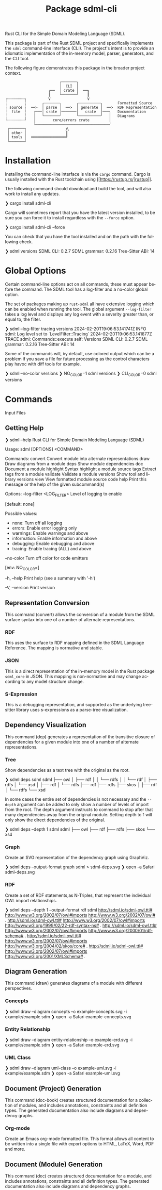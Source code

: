#+TITLE: Package sdml-cli
#+AUTHOR: Simon Johnston
#+EMAIL: johnstonskj@gmail.com
#+LANGUAGE: en
#+STARTUP: overview hidestars inlineimages entitiespretty
#+OPTIONS: author:nil created:nil creator:nil date:nil email:nil num:3 toc:nil

Rust CLI for the Simple Domain Modeling Language (SDML).

[[https://crates.io/crates/sdml_cli][https://img.shields.io/crates/v/sdml_cli.svg]]

This package is part of the Rust SDML project and specifically implements the =sdml= command-line interface (CLI).
The project's intent is to provide an idiomatic implementation of the in-memory model, parser, generators, and the CLI tool.

The following figure demonstrates this package in the broader project context.

#+CAPTION: Package Organization
#+BEGIN_EXAMPLE
                         ╭───────╮
                         │  CLI  │
                    ╔══  │ crate │  ══╗
                    ║    ╰───────╯    ║
┌╌╌╌╌╌╌╌╌┐          V                 V
┆        ┆       ╭───────╮       ╭──────────╮       Formatted Source
┆ source ┆  ══>  │ parse │  ══>  │ generate │  ══>  RDF Representation 
┆  file  ┆   ╭───│ crate │───────│   crate  │───╮   Documentation
┆        ┆   │   ╰───────╯       ╰──────────╯   │   Diagrams
└╌╌╌╌╌╌╌╌┘   │        core/errors crate         │
             ╰──────────────────────────────────╯
 ┌───────┐                  ⋀
 │ other │                  ║
 │ tools │  ════════════════╝
 └───────┘
#+END_EXAMPLE


* Installation

Installing the command-line interface is via the =cargo= command. Cargo is usually installed with the Rust toolchain
using [[https://rustup.rs/[rustup]].

The following command should download and build the tool, and will also work to install any updates.

#+BEGIN_EXAMPLE bash
❯ cargo install sdml-cli
#+END_EXAMPLE

Cargo will sometimes report that you have the latest version installed, to be sure you can force it to install
regardless with the =--force= option.

#+BEGIN_EXAMPLE bash
❯ cargo install sdml-cli --force
#+END_EXAMPLE

You can check that you have the tool installed and on the path with the following check.

#+BEGIN_EXAMPLE bash
❯ sdml versions               
SDML CLI:        0.2.7
SDML grammar:    0.2.16
Tree-Sitter ABI: 14
#+END_EXAMPLE

* Global Options

Certain command-line options act on all commands, these must appear before the command. The SDML tool has a log-filter
and a no-color global option.

The set of packages making up =rust-sdml= all have extensive logging which can be enabled when running the tool. The
global argument =--log-filter= takes a log level and displays any log event with a severity greater than, or equal to,
the filter.

#+BEGIN_EXAMPLE bash
❯ sdml --log-filter tracing versions
2024-02-20T19:06:53.141741Z  INFO sdml: Log level set to `LevelFilter::Tracing`
2024-02-20T19:06:53.141877Z TRACE sdml: Commands::execute self: Versions
SDML CLI:        0.2.7
SDML grammar:    0.2.16
Tree-Sitter ABI: 14
#+END_EXAMPLE

Some of the commands will, by default, use colored output which can be a problem if you save a file for future
processing as the control characters play havoc with diff tools for example. 

#+BEGIN_EXAMPLE bash
❯ sdml --no-color versions
❯ NO_COLOR=1  sdml versions
❯ CLI_COLOR=0 sdml versions
#+END_EXAMPLE

* Commands

Input Files

** Getting Help

#+BEGIN_EXAMPLE bash
❯ sdml --help
Rust CLI for Simple Domain Modeling Language (SDML)

Usage: sdml [OPTIONS] <COMMAND>

Commands:
  convert    Convert module into alternate representations
  draw       Draw diagrams from a module
  deps       Show module dependencies
  doc        Document a module
  highlight  Syntax highlight a module source
  tags       Extract tags from a module
  validate   Validate a module
  versions   Show tool and library versions
  view       View formatted module source code
  help       Print this message or the help of the given subcommand(s)

Options:
      --log-filter <LOG_FILTER>
          Level of logging to enable
          
          [default: none]

          Possible values:
          - none:        Turn off all logging
          - errors:      Enable error logging only
          - warnings:    Enable warnings and above
          - information: Enable information and above
          - debugging:   Enable debugging and above
          - tracing:     Enable tracing (ALL) and above

      --no-color
          Turn off color for code emitters
          
          [env: NO_COLOR=]

  -h, --help
          Print help (see a summary with '-h')

  -V, --version
          Print version
#+END_EXAMPLE

** Representation Conversion

This command (convert) allows the conversion of a module from the SDML surface syntax into one of a number of alternate
representations.

*** RDF

This uses the surface to RDF mapping defined in the SDML Language Reference. The mapping is normative and stable.

*** JSON

This is a direct representation of the in-memory model in the Rust package =sdml_core= in JSON. This mapping is
non-normative and may change according to any model structure change.

*** S-Expression

This is a debugging representation, and supported as the underlying tree-sitter library uses s-expressions as a
parse-tree visualization.

** Dependency Visualization

This command (dep) generates a representation of the transitive closure of dependencies for a given module into one of a
number of alternate representations.

*** Tree

Show dependencies as a text tree with the original as the root.

#+BEGIN_EXAMPLE bash
❯ sdml deps sdml
sdml
├── owl
│   ├── rdf
│   │   └── rdfs
│   │       └── rdf
│   ├── rdfs
│   └── xsd
│       ├── rdf
│       └── rdfs
├── rdf
├── rdfs
├── skos
│   ├── rdf
│   └── rdfs
└── xsd
#+END_EXAMPLE

In some cases the entire set of dependencies is not necessary and the =--depth= argument can be added to only show a
number of levels of import from the root. The depth argument instructs to command to stop after that many dependencies
away from the original module. Setting depth to 1 will only show the direct dependencies of the original.

#+BEGIN_EXAMPLE bash
❯ sdml deps --depth 1 sdml
sdml
├── owl
├── rdf
├── rdfs
├── skos
└── xsd
#+END_EXAMPLE

*** Graph

Create an SVG representation of the dependency graph using GraphViz.

#+BEGIN_EXAMPLE bash
❯ sdml deps --output-format graph sdml > sdml-deps.svg
❯ open -a Safari sdml-deps.svg
#+END_EXAMPLE

[[https://raw.githubusercontent.com/sdm-lang/rust-sdml/main/sdml-generate/doc/example_deps_graph.svg]]

*** RDF

Create a set of RDF statements,as N-Triples, that represent the individual OWL import relationships.

#+BEGIN_EXAMPLE bash
❯ sdml deps --depth 1 --output-format rdf sdml
<http://sdml.io/sdml-owl.ttl#> <http://www.w3.org/2002/07/owl#imports> <http://www.w3.org/2002/07/owl#> .
<http://sdml.io/sdml-owl.ttl#> <http://www.w3.org/2002/07/owl#imports> <http://www.w3.org/1999/02/22-rdf-syntax-ns#> .
<http://sdml.io/sdml-owl.ttl#> <http://www.w3.org/2002/07/owl#imports> <http://www.w3.org/2000/01/rdf-schema#> .
<http://sdml.io/sdml-owl.ttl#> <http://www.w3.org/2002/07/owl#imports> <http://www.w3.org/2004/02/skos/core#> .
<http://sdml.io/sdml-owl.ttl#> <http://www.w3.org/2002/07/owl#imports> <http://www.w3.org/2001/XMLSchema#> .
#+END_EXAMPLE

** Diagram Generation

This command (draw) generates diagrams of a module with different perspectives.

*** Concepts

#+BEGIN_EXAMPLE bash
❯ sdml draw --diagram concepts --o example-concepts.svg -i example/example.sdm
❯ open -a Safari example-concepts.svg
#+END_EXAMPLE

[[https://raw.githubusercontent.com/sdm-lang/rust-sdml/main/sdml-generate/doc/example-concepts.svg]]

*** Entity Relationship

#+BEGIN_EXAMPLE bash
❯ sdml draw --diagram entity-relationship --o example-erd.svg -i example/example.sdm
❯ open -a Safari example-erd.svg
#+END_EXAMPLE

[[https://raw.githubusercontent.com/sdm-lang/rust-sdml/main/sdml-generate/doc/example-erd.svg]]

*** UML Class

#+BEGIN_EXAMPLE bash
❯ sdml draw --diagram uml-class --o example-uml.svg -i example/example.sdm
❯ open -a Safari example-uml.svg
#+END_EXAMPLE

[[https://raw.githubusercontent.com/sdm-lang/rust-sdml/main/sdml-generate/doc/example-uml.svg]]

** Document (Project) Generation

This command (doc-book) creates structured documentation for a collection of modules, and includes annotations,
constraints and all definition types. The generated documentation also include diagrams and dependency graphs.

*** Org-mode

Create an Emacs org-mode formatted file. This format allows all content to be written into a single file with export
options to HTML, LaTeX, Word, PDF and more.

** Document (Module) Generation

This command (doc) creates structured documentation for a module, and includes annotations, constraints and all definition
types. The generated documentation also include diagrams and dependency graphs.

*** Org-mode

Create an Emacs org-mode formatted file. This format allows all content to be written into a single file with export
options to HTML, LaTeX, Word, PDF and more.

*** Markdown

Create a markdown formatted file, this file uses GitHub-flavored markdown to allow for some better content formatting
than CommonMark.

** Module Highlighting

TBD

** XRef Tag Generation

TBD

** Validation

This command (validate) provides deep validation of a module's content, including errors, warnings, and linter-like advice. Checks
are run not only on the initial module, but it's transitively loaded dependencies.

#+BEGIN_EXAMPLE bash
❯ sdml validate --level all -i examples/errors/i0506.sdm
note[I0506]: identifier not using preferred casing
  ┌─ examples/errors/i0506.sdm:1:8
  │
1 │ module Example <https://example.com/api> is
  │        ^^^^^^^ this identifier
  │
  = expected snake case (snake_case)
  = help: for more details, see <https://sdml.io/errors/#I0506>

note[I0506]: identifier not using preferred casing
  ┌─ examples/errors/i0506.sdm:3:13
  │
3 │   structure access_record is
  │             ^^^^^^^^^^^^^ this identifier
  │
  = expected upper camel case (UpperCamelCase)
  = help: for more details, see <https://sdml.io/errors/#I0506>
#+END_EXAMPLE

Additionally, a `short-form` option will generate diagnostics using a CSV format that is easier for tools to parse. The
fields in this format are: severity, file name, start line, start column, end line, end column, error code, and message.

#+BEGIN_EXAMPLE bash
❯ sdml validate --level all --short-form -i examples/errors/i0506.sdm
note,examples/errors/i0506.sdm,1,8,1,15,I0506,identifier not using preferred casing
note,examples/errors/i0506.sdm,3,13,3,26,I0506,identifier not using preferred casing
#+END_EXAMPLE

** Version Information

This command (versions) shows more information than the simple =--version= global argument and is useful for debugging.

#+BEGIN_EXAMPLE bash
❯ sdml versions               
SDML CLI:        0.2.7
SDML grammar:    0.2.16
Tree-Sitter ABI: 14
#+END_EXAMPLE

** Module Viewer

This command (view) will generate source code from a module file, which at first seems redundant. However, this view provides
levels of detail that allow for an overview of module definitions. The =--level= argument can be used to elide content and
get an overview of a module.

*** Definitions Only

Show only the definitions in the module, any definition body will be elided, for an overview of the module contents.
Elided definitions are followed by =";; ..."=.

#+BEGIN_EXAMPLE bash
❯ sdml view --level definitions -i examples/example.sdm
module example <https://example.com/api> is

  import [ dc xsd ]

  datatype Uuid <- sdml:string ;; ...

  entity Example ;; ...

end
#+END_EXAMPLE

*** Members

Show definitions in the module and show the members of product types and variants of sum types but
not their bodies if present.

#+BEGIN_EXAMPLE bash
❯ sdml view --level members -i examples/example.sdm
module example <https://example.com/api> is

  import [ dc xsd ]

  datatype Uuid <- sdml:string ;; ...

  entity Example is
    version -> Uuid
    name -> sdml:string ;; ...
  end

end
#+END_EXAMPLE

*** Full

Show all contents of the module.

#+BEGIN_EXAMPLE bash
❯ sdml view --level full -i examples/example.sdm
module example <https://example.com/api> is

  import [ dc xsd ]

  datatype Uuid <- sdml:string is
    @xsd:pattern = "[0-9a-f]{8}-([0-9a-f]{4}-){3}[0-9a-f]{12}"
  end

  entity Example is
    version -> Uuid
    name -> sdml:string is
      @dc:description = "the name of this thing"@en
    end
  end

end
#+END_EXAMPLE

* Changes

*Version 0.2.10*

- Feature: added new command =doc-book= to create a more complex documentation output for a collection of modules.
- Build: bump version of =sdml-errors=, =sdml-core=, and =sdml-generate=.

*Version 0.2.9*

- Build: update dependency from =sdml_error= to =sdml-errors=.
- Build: bump versions of =sdml-core=, =sdml-parse=, =sdml-generate=.

*Version 0.2.8*

- Build: upgrade to =sdml_core= version =0.2.14= and the new =ModelStore= trait.

*Version 0.2.7*

- Feature: better error handling in conjunction with the validation and diagnostics in =sdml-errors=.

*Version 0.2.6*

- Build: update dependencies.

*Version 0.2.5*

- Feature: Add new =--no-color= flag to the CLI which also uses the =NO_COLOR= environment variable.
- Feature: Removed indirect dependencies from =Cargo.toml=.
- Update: New generator features for colored RDF.
  
*Version 0.2.4*

- Feature: Add new =source= command to call the new source generator.
- Fix: Change the description of =depth= parameter for =deps= command, =0= is the default which means all depths are included
  in the output.
- Update: Use new generator traits that require a module cache parameter.

*Version 0.2.3*

- Feature: add new =stdlib= modules with standard layout.
- Feature: minor refactor of cache and loader.

*Version 0.2.2*

- Feature: Update to latest grammar for version URIs and RDF definitions.
  - Add support for base URI on modules.
  - Add support for version info and URI on modules.
  - Add support for version URI on module import.
  - Parse RDF definitions for classes and properties.

*Version 0.2.1*

- Feature: Remove member groups.

*Version 0.2.0*

- Feature: Update to latest grammar.
  - Remove =ValueVariant= numeric values.
  - Update formal constraints.
  - Add type classes.

*Version 0.1.6*

- Updated dependencies.

*Version 0.1.5*

Initial stand-alone crate.

*Version 0.1.4*

Previously part of a single crate [[https://crates.io/crates/sdml][sdml]].
